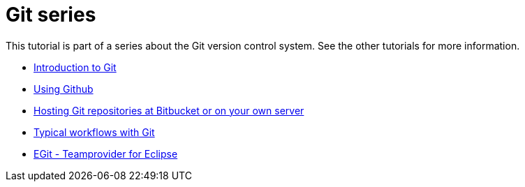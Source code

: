 [[gitseries]]
= Git series

This tutorial is part of a series about the Git version control system.
See the other tutorials for more information.

* http://www.vogella.com/tutorials/Git/article.html[Introduction to Git]
* http://www.vogella.com/tutorials/GitHub/article.html[Using Github]
* http://www.vogella.com/tutorials/GitHosting/article.html[Hosting Git repositories at Bitbucket or on your own server]
* http://www.vogella.com/tutorials/GitWorkflows/article.html[Typical workflows with Git]
* http://www.vogella.com/tutorials/EclipseGit/article.html[EGit - Teamprovider for Eclipse]
